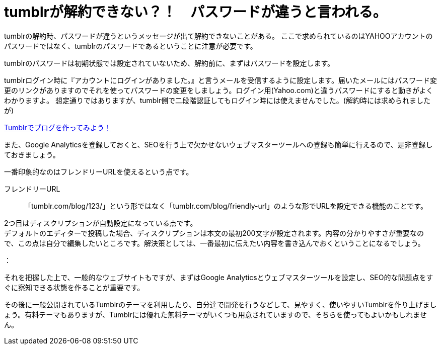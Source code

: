 = tumblrが解約できない？！　パスワードが違うと言われる。

tumblrの解約時、パスワードが違うというメッセージが出て解約できないことがある。
ここで求められているのはYAHOOアカウントのパスワードではなく、tumblrのパスワードであるということに注意が必要です。

tumblrのパスワードは初期状態では設定されていないため、解約前に、まずはパスワードを設定します。

tumblrログイン時に『アカウントにログインがありました。』と言うメールを受信するように設定します。届いたメールにはパスワード変更のリンクがありますのでそれを使ってパスワードの変更をしましょう。ログイン用(Yahoo.com)と違うパスワードにすると動きがよくわかりますよ。
 想定通りではありますが、tumblr側で二段階認証してもログイン時には使えませんでした。(解約時には求められましたが)




https://www.hivelocity.co.jp/blog/31543/[Tumblrでブログを作ってみよう！]

また、Google Analyticsを登録しておくと、SEOを行う上で欠かせないウェブマスターツールへの登録も簡単に行えるので、是非登録しておきましょう。

一番印象的なのはフレンドリーURLを使えるという点です。

フレンドリーURL:: 「tumblr.com/blog/123/」という形ではなく「tumblr.com/blog/friendly-url」のような形でURLを設定できる機能のことです。

2つ目はディスクリプションが自動設定になっている点です。 +
デフォルトのエディターで投稿した場合、ディスクリプションは本文の最初200文字が設定されます。内容の分かりやすさが重要なので、この点は自分で編集したいところです。解決策としては、一番最初に伝えたい内容を書き込んでおくということになるでしょう。

：

それを把握した上で、一般的なウェブサイトもですが、まずはGoogle Analyticsとウェブマスターツールを設定し、SEO的な問題点をすぐに察知できる状態を作ることが重要です。

その後に一般公開されているTumblrのテーマを利用したり、自分達で開発を行うなどして、見やすく、使いやすいTumblrを作り上げましょう。有料テーマもありますが、Tumblrには優れた無料テーマがいくつも用意されていますので、そちらを使ってもよいかもしれません。


















